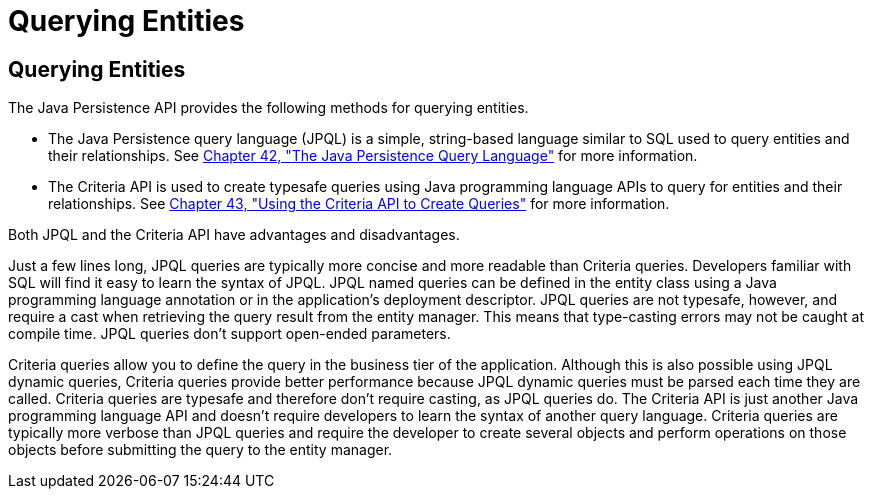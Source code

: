 Querying Entities
=================

[[GJISE]][[querying-entities]]

Querying Entities
-----------------

The Java Persistence API provides the following methods for querying
entities.

* The Java Persistence query language (JPQL) is a simple, string-based
language similar to SQL used to query entities and their relationships.
See link:persistence-querylanguage.html#BNBTG[Chapter 42, "The Java
Persistence Query Language"] for more information.
* The Criteria API is used to create typesafe queries using Java
programming language APIs to query for entities and their relationships.
See link:persistence-criteria.html#GJITV[Chapter 43, "Using the Criteria
API to Create Queries"] for more information.

Both JPQL and the Criteria API have advantages and disadvantages.

Just a few lines long, JPQL queries are typically more concise and more
readable than Criteria queries. Developers familiar with SQL will find
it easy to learn the syntax of JPQL. JPQL named queries can be defined
in the entity class using a Java programming language annotation or in
the application's deployment descriptor. JPQL queries are not typesafe,
however, and require a cast when retrieving the query result from the
entity manager. This means that type-casting errors may not be caught at
compile time. JPQL queries don't support open-ended parameters.

Criteria queries allow you to define the query in the business tier of
the application. Although this is also possible using JPQL dynamic
queries, Criteria queries provide better performance because JPQL
dynamic queries must be parsed each time they are called. Criteria
queries are typesafe and therefore don't require casting, as JPQL
queries do. The Criteria API is just another Java programming language
API and doesn't require developers to learn the syntax of another query
language. Criteria queries are typically more verbose than JPQL queries
and require the developer to create several objects and perform
operations on those objects before submitting the query to the entity
manager.
